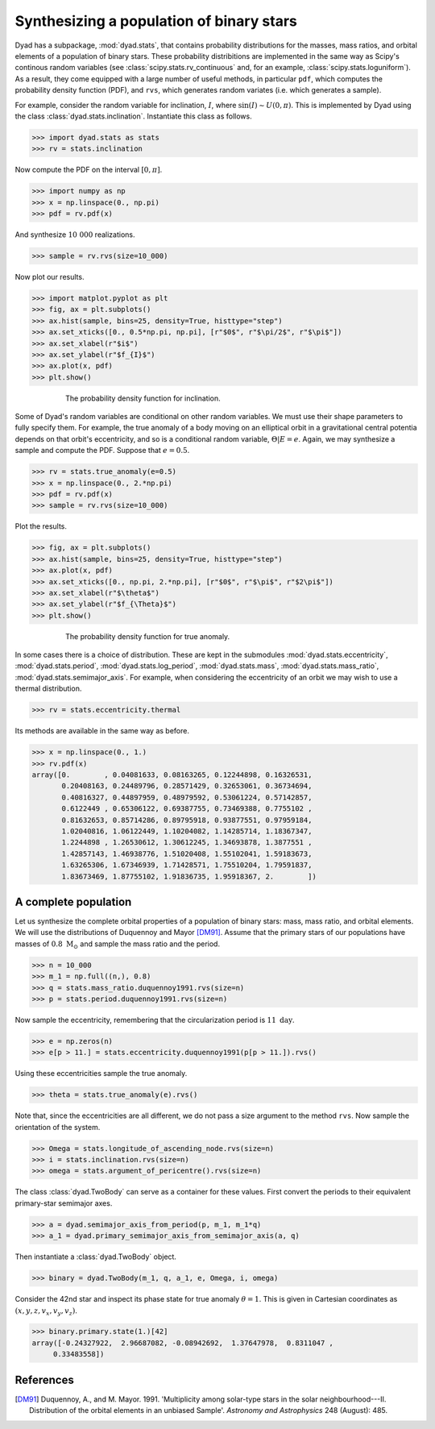 .. _tutorial_2:

*****************************************
Synthesizing a population of binary stars
*****************************************

Dyad has a subpackage, :mod:`dyad.stats`, that contains probability
distributions for the masses, mass ratios, and orbital elements of a
population of binary stars. These probability distribitions are
implemented in the same way as Scipy's continous random variables (see
:class:`scipy.stats.rv_continuous` and, for an example,
:class:`scipy.stats.loguniform`). As a result, they come equipped with
a large number of useful methods, in particular ``pdf``, which
computes the probability density function (PDF), and ``rvs``, which
generates random variates (i.e. which generates a sample).

For example, consider the random variable for inclination, :math:`I`, where :math:`\sin(I) \sim U(0, \pi)`. This is implemented by Dyad using the class :class:`dyad.stats.inclination`. Instantiate this class as follows.

.. sourcecode:: python

   >>> import dyad.stats as stats
   >>> rv = stats.inclination

Now compute the PDF on the interval :math:`[0, \pi]`.

.. sourcecode:: python

   >>> import numpy as np
   >>> x = np.linspace(0., np.pi)
   >>> pdf = rv.pdf(x)

And synthesize :math:`10~000` realizations.

.. sourcecode:: python

   >>> sample = rv.rvs(size=10_000)

Now plot our results.

.. sourcecode:: python

   >>> import matplot.pyplot as plt
   >>> fig, ax = plt.subplots()
   >>> ax.hist(sample, bins=25, density=True, histtype="step")
   >>> ax.set_xticks([0., 0.5*np.pi, np.pi], [r"$0$", r"$\pi/2$", r"$\pi$"])
   >>> ax.set_xlabel(r"$i$")
   >>> ax.set_ylabel(r"$f_{I}$")
   >>> ax.plot(x, pdf)
   >>> plt.show()

.. _inclination:
.. figure:: ../figures/pdf_inclination.jpg
   :figwidth: 75%
   :align: center

   The probability density function for inclination.

Some of Dyad's random variables are conditional on other random variables. We must use their shape parameters to fully specify them. For example, the true anomaly of a body moving on an elliptical orbit in a gravitational central potentia depends on that orbit's eccentricity, and so is a conditional random variable, :math:`\Theta|E = e`. Again, we may synthesize a sample and compute the PDF. Suppose that :math:`e = 0.5`.

.. sourcecode:: python

   >>> rv = stats.true_anomaly(e=0.5)
   >>> x = np.linspace(0., 2.*np.pi)
   >>> pdf = rv.pdf(x)
   >>> sample = rv.rvs(size=10_000)

Plot the results.

.. sourcecode:: python

   >>> fig, ax = plt.subplots()
   >>> ax.hist(sample, bins=25, density=True, histtype="step")
   >>> ax.plot(x, pdf)
   >>> ax.set_xticks([0., np.pi, 2.*np.pi], [r"$0$", r"$\pi$", r"$2\pi$"])
   >>> ax.set_xlabel(r"$\theta$")
   >>> ax.set_ylabel(r"$f_{\Theta}$")
   >>> plt.show()

.. _inclincation:
.. figure:: ../figures/pdf_true_anomaly.jpg
   :figwidth: 75%
   :align: center

   The probability density function for true anomaly.

In some cases there is a choice of distribution. These are kept in the
submodules :mod:`dyad.stats.eccentricity`, :mod:`dyad.stats.period`,
:mod:`dyad.stats.log_period`, :mod:`dyad.stats.mass`,
:mod:`dyad.stats.mass_ratio`, :mod:`dyad.stats.semimajor_axis`. For
example, when considering the eccentricity of an orbit we may wish to
use a thermal distribution.

.. sourcecode:: python

   >>> rv = stats.eccentricity.thermal

Its methods are available in the same way as before.

.. sourcecode:: python

   >>> x = np.linspace(0., 1.)
   >>> rv.pdf(x)
   array([0.        , 0.04081633, 0.08163265, 0.12244898, 0.16326531,
	  0.20408163, 0.24489796, 0.28571429, 0.32653061, 0.36734694,
	  0.40816327, 0.44897959, 0.48979592, 0.53061224, 0.57142857,
	  0.6122449 , 0.65306122, 0.69387755, 0.73469388, 0.7755102 ,
	  0.81632653, 0.85714286, 0.89795918, 0.93877551, 0.97959184,
	  1.02040816, 1.06122449, 1.10204082, 1.14285714, 1.18367347,
	  1.2244898 , 1.26530612, 1.30612245, 1.34693878, 1.3877551 ,
	  1.42857143, 1.46938776, 1.51020408, 1.55102041, 1.59183673,
	  1.63265306, 1.67346939, 1.71428571, 1.75510204, 1.79591837,
	  1.83673469, 1.87755102, 1.91836735, 1.95918367, 2.        ])
   
A complete population
=====================

Let us synthesize the complete orbital properties of a population of binary stars: mass, mass ratio, and orbital elements. We will use the distributions of Duquennoy and Mayor [DM91]_. Assume that the primary stars of our populations have masses of :math:`0.8~\mathrm{M}_{\odot}` and sample the mass ratio and the period.

.. sourcecode:: python

   >>> n = 10_000
   >>> m_1 = np.full((n,), 0.8)
   >>> q = stats.mass_ratio.duquennoy1991.rvs(size=n)
   >>> p = stats.period.duquennoy1991.rvs(size=n)

Now sample the eccentricity, remembering that the circularization period is :math:`11~\mathrm{day}`. 

.. sourcecode:: python
		
   >>> e = np.zeros(n)
   >>> e[p > 11.] = stats.eccentricity.duquennoy1991(p[p > 11.]).rvs()

Using these eccentricities sample the true anomaly.

.. sourcecode:: python

   >>> theta = stats.true_anomaly(e).rvs()

Note that, since the eccentricities are all different, we do not pass a size argument to the method ``rvs``. Now sample the orientation of the system.

.. sourcecode:: python

   >>> Omega = stats.longitude_of_ascending_node.rvs(size=n)
   >>> i = stats.inclination.rvs(size=n)
   >>> omega = stats.argument_of_pericentre().rvs(size=n)

The class :class:`dyad.TwoBody` can serve as a container for these values. First convert the periods to their equivalent primary-star semimajor axes.

.. sourcecode:: python

   >>> a = dyad.semimajor_axis_from_period(p, m_1, m_1*q)
   >>> a_1 = dyad.primary_semimajor_axis_from_semimajor_axis(a, q)

Then instantiate a :class:`dyad.TwoBody` object.

.. sourcecode:: python

   >>> binary = dyad.TwoBody(m_1, q, a_1, e, Omega, i, omega)

Consider the 42nd star and inspect its phase state for true anomaly
:math:`\theta = 1`. This is given in Cartesian coordinates as
:math:`(x, y, z, v_{x}, v_{y}, v_{z})`.

.. sourcecode:: python

   >>> binary.primary.state(1.)[42]
   array([-0.24327922,  2.96687082, -0.08942692,  1.37647978,  0.8311047 ,
        0.33483558])

References
==========

.. [DM91]

   Duquennoy, A., and M. Mayor. 1991. \'Multiplicity among solar-type
   stars in the solar neighbourhood---II. Distribution of the orbital
   elements in an unbiased Sample\'. *Astronomy and Astrophysics* 248
   (August): 485.
